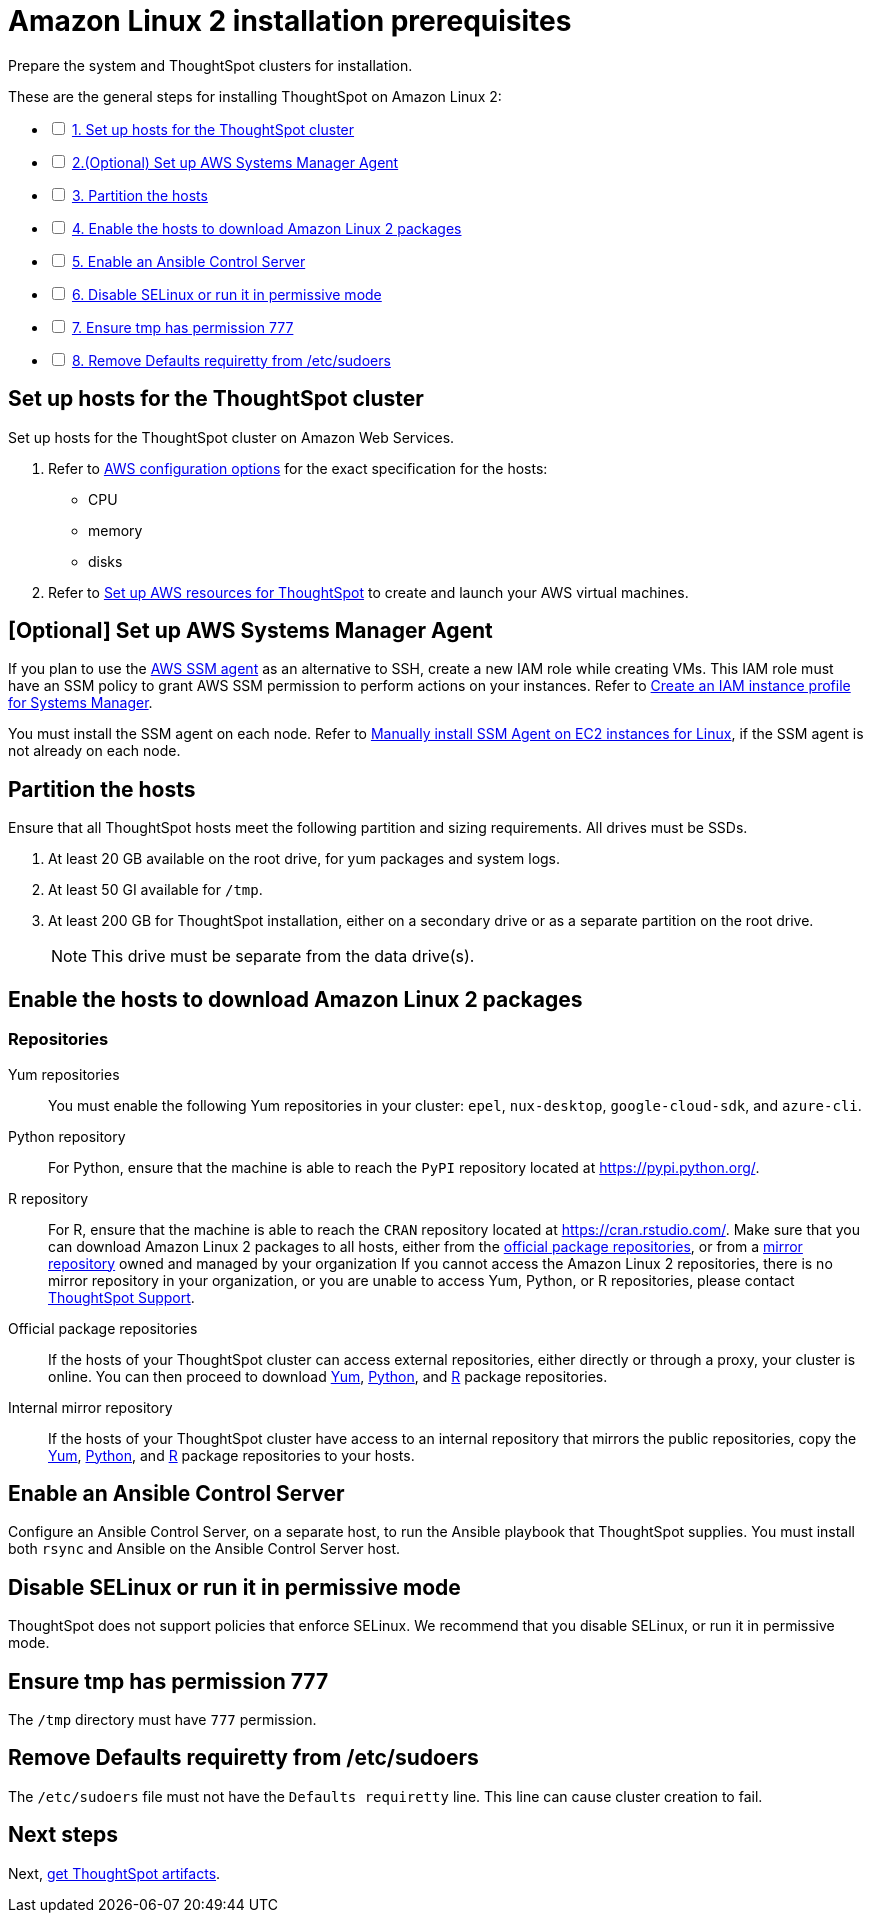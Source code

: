 = Amazon Linux 2 installation prerequisites
:last_updated: 04/22/2021
:linkattrs:
:experimental:

Prepare the system and ThoughtSpot clusters for installation.

[options="interactive"]
.These are the general steps for installing ThoughtSpot on Amazon Linux 2:
* [ ] xref:set-up-hosts[1. Set up hosts for the ThoughtSpot cluster]
* [ ] xref:aws-ssm[2.(Optional) Set up AWS Systems Manager Agent]
* [ ] xref:partition-hosts[3. Partition the hosts]
* [ ] xref:enable-hosts[4. Enable the hosts to download Amazon Linux 2 packages]
* [ ] xref:enable-ansible[5. Enable an Ansible Control Server]
* [ ] xref:disable-selinux[6. Disable SELinux or run it in permissive mode]
* [ ] xref:tmp-permission[7. Ensure tmp has permission 777]
* [ ] xref:etc-sudoers[8. Remove Defaults requiretty from /etc/sudoers]

[#set-up-hosts]
== Set up hosts for the ThoughtSpot cluster

Set up hosts for the ThoughtSpot cluster on Amazon Web Services.

. Refer to xref:aws-configuration-options.adoc[AWS configuration options] for the exact specification for the hosts:
 ** CPU
 ** memory
 ** disks
. Refer to xref:aws-launch-instance.adoc[Set up AWS resources for ThoughtSpot] to create and launch your AWS virtual machines.

[#aws-ssm]
== [Optional] Set up AWS Systems Manager Agent

If you plan to use the https://docs.aws.amazon.com/systems-manager/latest/userguide/ssm-agent.html[AWS SSM agent,window=“_blank”] as an alternative to SSH, create a new IAM role while creating VMs.
This IAM role must have an SSM policy to grant AWS SSM permission to perform actions on your instances.
Refer to https://docs.aws.amazon.com/systems-manager/latest/userguide/setup-instance-profile.html[Create an IAM instance profile for Systems Manager,window=“_blank”].

You must install the SSM agent on each node.
Refer to https://docs.aws.amazon.com/systems-manager/latest/userguide/sysman-manual-agent-install.html[Manually install SSM Agent on EC2 instances for Linux,window=“_blank”], if the SSM agent is not already on each node.

[#partition-hosts]
== Partition the hosts

Ensure that all ThoughtSpot hosts meet the following partition and sizing requirements.
All drives must be SSDs.

. At least 20 GB available on the root drive, for yum packages and system logs.
. At least 50 GI available for `/tmp`.
. At least 200 GB for ThoughtSpot installation, either on a secondary drive or as a separate partition on the root drive.
+
NOTE: This drive must be separate from the data drive(s).

[#enable-hosts]
== Enable the hosts to download Amazon Linux 2 packages

=== Repositories

[#yum-repository]
Yum repositories::
  You must enable the following Yum repositories in your cluster: `epel`, `nux-desktop`, `google-cloud-sdk`, and `azure-cli`.

[#python-repository]
Python repository::
  For Python, ensure that the machine is able to reach the `PyPI` repository located at https://pypi.python.org/[].

[#r-repository]
R repository::
  For R, ensure that the machine is able to reach the `CRAN` repository located at https://cran.rstudio.com/[].
  Make sure that you can download Amazon Linux 2 packages to all hosts, either from the xref:official-package-repository[official package repositories], or from a xref:mirror-repository[mirror repository] owned and managed by your organization
  If you cannot access the Amazon Linux 2 repositories, there is no mirror repository in your organization, or you are unable to access Yum, Python, or R repositories, please contact https://community.thoughtspot.com/customers/s/contactsupport[ThoughtSpot Support,window="_blank"].

[#official-package-repository]
Official package repositories::
  If the hosts of your ThoughtSpot cluster can access external repositories, either directly or through a proxy, your cluster is online.
  You can then proceed to download xref:yum-repository[Yum], xref:python-repository[Python], and xref:r-repository[R] package repositories.

[#mirror-repository]
Internal mirror repository::
  If the hosts of your ThoughtSpot cluster have access to an internal repository that mirrors the public repositories, copy the xref:yum-repository[Yum], xref:python-repository[Python], and xref:r-repository[R] package repositories to your hosts.

[#enable-ansible]
== Enable an Ansible Control Server

Configure an Ansible Control Server, on a separate host, to run the Ansible playbook that ThoughtSpot supplies.
You must install both `rsync` and Ansible on the Ansible Control Server host.

[#disable-selinux]
== Disable SELinux or run it in permissive mode

ThoughtSpot does not support policies that enforce SELinux.
We recommend that you disable SELinux, or run it in permissive mode.

[#tmp-permission]
== Ensure tmp has permission 777

The `/tmp` directory must have `777` permission.

[#etc-sudoers]
== Remove Defaults requiretty from /etc/sudoers

The `/etc/sudoers` file must not have the `Defaults requiretty` line. This line can cause cluster creation to fail.

== Next steps

Next, xref:al2-ts-artifacts.adoc[get ThoughtSpot artifacts].
